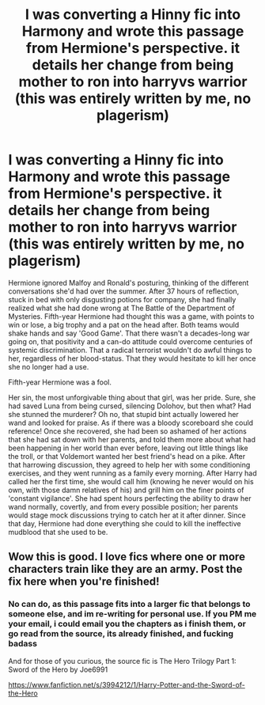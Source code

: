 #+TITLE: I was converting a Hinny fic into Harmony and wrote this passage from Hermione's perspective. it details her change from being mother to ron into harryvs warrior (this was entirely written by me, no plagerism)

* I was converting a Hinny fic into Harmony and wrote this passage from Hermione's perspective. it details her change from being mother to ron into harryvs warrior (this was entirely written by me, no plagerism)
:PROPERTIES:
:Author: Sebastianblack13
:Score: 2
:DateUnix: 1597293952.0
:DateShort: 2020-Aug-13
:FlairText: Self-Promotion
:END:
Hermione ignored Malfoy and Ronald's posturing, thinking of the different conversations she'd had over the summer. After 37 hours of reflection, stuck in bed with only disgusting potions for company, she had finally realized what she had done wrong at The Battle of the Department of Mysteries. Fifth-year Hermione had thought this was a game, with points to win or lose, a big trophy and a pat on the head after. Both teams would shake hands and say 'Good Game'. That there wasn't a decades-long war going on, that positivity and a can-do attitude could overcome centuries of systemic discrimination. That a radical terrorist wouldn't do awful things to her, regardless of her blood-status. That they would hesitate to kill her once she no longer had a use.

        Fifth-year Hermione was a fool.

        Her sin, the most unforgivable thing about that girl, was her pride. Sure, she had saved Luna from being cursed, silencing Dolohov, but then what? Had she stunned the murderer? Oh no, that stupid bint actually lowered her wand and looked for praise. As if there was a bloody scoreboard she could reference!         Once she recovered, she had been so ashamed of her actions that she had sat down with her parents, and told them more about what had been happening in her world than ever before, leaving out little things like the troll, or that Voldemort wanted her best friend's head on a pike. After that harrowing discussion, they agreed to help her with some conditioning exercises, and they went running as a family every morning.         After Harry had called her the first time, she would call him (knowing he never would on his own, with those damn relatives of his) and grill him on the finer points of 'constant vigilance'. She had spent hours perfecting the ability to draw her wand normally, covertly, and from every possible position; her parents would stage mock discussions trying to catch her at it after dinner. Since that day, Hermione had done everything she could to kill the ineffective mudblood that she used to be.


** Wow this is good. I love fics where one or more characters train like they are an army. Post the fix here when you're finished!
:PROPERTIES:
:Author: dallasbeats
:Score: 1
:DateUnix: 1597296211.0
:DateShort: 2020-Aug-13
:END:

*** No can do, as this passage fits into a larger fic that belongs to someone else, and im re-writing for personal use. If you PM me your email, i could email you the chapters as i finish them, or go read from the source, its already finished, and fucking badass

And for those of you curious, the source fic is The Hero Trilogy Part 1: Sword of the Hero by Joe6991

[[https://www.fanfiction.net/s/3994212/1/Harry-Potter-and-the-Sword-of-the-Hero]]
:PROPERTIES:
:Author: Sebastianblack13
:Score: 1
:DateUnix: 1597297687.0
:DateShort: 2020-Aug-13
:END:
